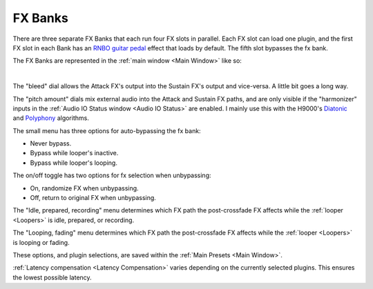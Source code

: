 FX Banks
========

.. image:: media/fxbanks.webp
   :width: 95%
   :align: center
   :alt: fxbanks

There are three separate FX Banks that each run four FX slots in parallel. Each FX slot can load one plugin, and the first FX slot in each Bank has an `RNBO guitar pedal <https://rnbo.cycling74.com/explore/rnbo-pedals>`_ effect that loads by default. The fifth slot bypasses the fx bank.

The FX Banks are represented in the :ref:`main window <Main Window>` like so:

.. image:: media/prexfadebanks.webp
   :width: 80%
   :align: center
   :alt: prexfadebanks

|

.. _postxfadefx:

.. image:: media/postxfadebank.webp
   :width: 60%
   :align: center
   :alt: postxfadebank

The "bleed" dial allows the Attack FX's output into the Sustain FX's output and vice-versa. A little bit goes a long way.

The "pitch amount" dials mix external audio into the Attack and Sustain FX paths, and are only visible if the "harmonizer" inputs in the :ref:`Audio IO Status window <Audio IO Status>` are enabled. 
I mainly use this with the H9000's `Diatonic <https://cdn.eventideaudio.com/manuals/h9000/2.1.12/content/appendix/algorithms/93_PitchFactor.html#diatonic>`_ and 
`Polyphony <https://cdn.eventideaudio.com/manuals/h9000/2.1.12/content/appendix/algorithms/98_Next_Gen_Harmonizer.html#polyphony>`_ algorithms.

The small menu has three options for auto-bypassing the fx bank:

- Never bypass. 

- Bypass while looper's inactive. 

- Bypass while looper's looping. 

The on/off toggle has two options for fx selection when unbypassing: 

- On, randomize FX when unbypassing. 

- Off, return to original FX when unbypassing.

The "Idle, prepared, recording" menu determines which FX path the post-crossfade FX affects while the :ref:`looper <Loopers>` is idle, prepared, or recording.

The "Looping, fading" menu determines which FX path the post-crossfade FX affects while the :ref:`looper <Loopers>` is looping or fading.

These options, and plugin selections, are saved within the :ref:`Main Presets <Main Window>`.

:ref:`Latency compensation <Latency Compensation>` varies depending on the currently selected plugins. This ensures the lowest possible latency.